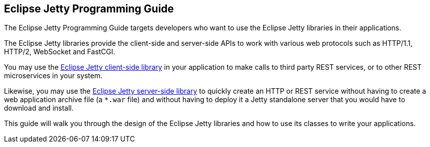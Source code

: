 //
// ========================================================================
// Copyright (c) 1995-2020 Mort Bay Consulting Pty Ltd and others.
//
// This program and the accompanying materials are made available under
// the terms of the Eclipse Public License 2.0 which is available at
// https://www.eclipse.org/legal/epl-2.0
//
// This Source Code may also be made available under the following
// Secondary Licenses when the conditions for such availability set
// forth in the Eclipse Public License, v. 2.0 are satisfied:
// the Apache License v2.0 which is available at
// https://www.apache.org/licenses/LICENSE-2.0
//
// SPDX-License-Identifier: EPL-2.0 OR Apache-2.0
// ========================================================================
//

== Eclipse Jetty Programming Guide

The Eclipse Jetty Programming Guide targets developers who want to use the Eclipse Jetty libraries in their applications.

The Eclipse Jetty libraries provide the client-side and server-side APIs to work with various web protocols such as HTTP/1.1, HTTP/2, WebSocket and FastCGI.

You may use the xref:pg-client[Eclipse Jetty client-side library] in your application to make calls to third party REST services, or to other REST microservices in your system.

Likewise, you may use the xref:pg-server[Eclipse Jetty server-side library] to quickly create an HTTP or REST service without having to create a web application archive file (a `+*.war+` file) and without having to deploy it a Jetty standalone server that you would have to download and install.

This guide will walk you through the design of the Eclipse Jetty libraries and how to use its classes to write your applications.
